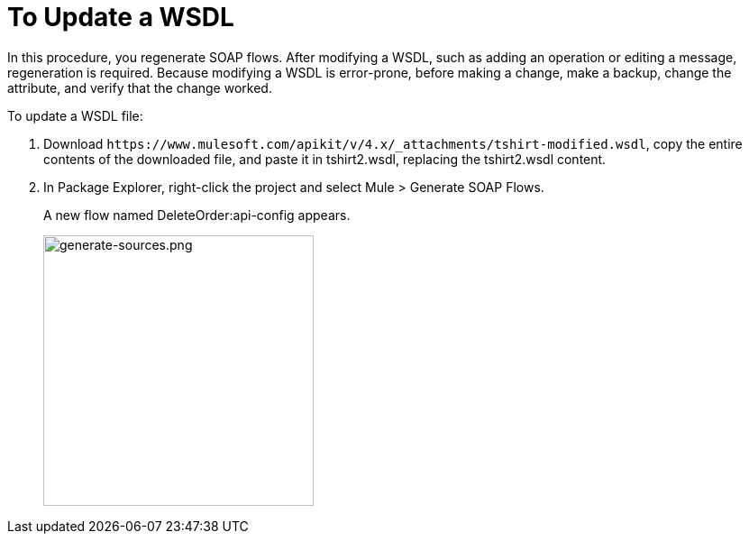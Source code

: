 = To Update a WSDL

In this procedure, you regenerate SOAP flows. After modifying a WSDL, such as adding an operation or editing a message, regeneration is required. Because modifying a WSDL is error-prone, before making a change, make a backup, change the attribute, and verify that the change worked.

To update a WSDL file:

. Download `+https://www.mulesoft.com/apikit/v/4.x/_attachments/tshirt-modified.wsdl+`, copy the entire contents of the downloaded file, and paste it in tshirt2.wsdl, replacing the tshirt2.wsdl content.
+
. In Package Explorer, right-click the project and select Mule > Generate SOAP Flows.
+
A new flow named DeleteOrder:api-config appears.
+
image:generate-sources.png[generate-sources.png, width="300"]